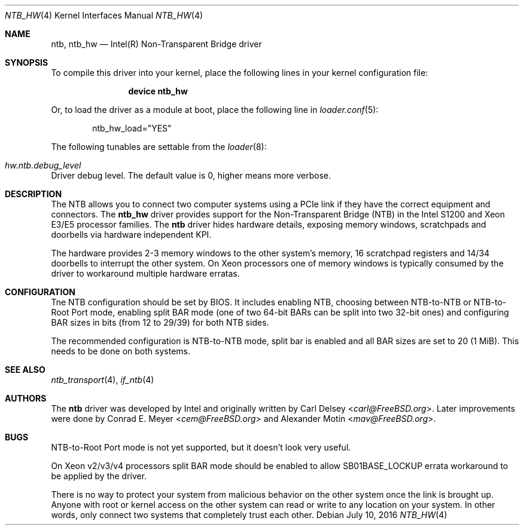 .\"
.\" Copyright (c) 2016 Alexander Motin <mav@FreeBSD.org>
.\" All rights reserved.
.\"
.\" Redistribution and use in source and binary forms, with or without
.\" modification, are permitted provided that the following conditions
.\" are met:
.\" 1. Redistributions of source code must retain the above copyright
.\"    notice, this list of conditions and the following disclaimer.
.\" 2. Redistributions in binary form must reproduce the above copyright
.\"    notice, this list of conditions and the following disclaimer in the
.\"    documentation and/or other materials provided with the distribution.
.\"
.\" THIS SOFTWARE IS PROVIDED BY THE AUTHOR AND CONTRIBUTORS ``AS IS'' AND
.\" ANY EXPRESS OR IMPLIED WARRANTIES, INCLUDING, BUT NOT LIMITED TO, THE
.\" IMPLIED WARRANTIES OF MERCHANTABILITY AND FITNESS FOR A PARTICULAR PURPOSE
.\" ARE DISCLAIMED.  IN NO EVENT SHALL THE AUTHOR OR CONTRIBUTORS BE LIABLE
.\" FOR ANY DIRECT, INDIRECT, INCIDENTAL, SPECIAL, EXEMPLARY, OR CONSEQUENTIAL
.\" DAMAGES (INCLUDING, BUT NOT LIMITED TO, PROCUREMENT OF SUBSTITUTE GOODS
.\" OR SERVICES; LOSS OF USE, DATA, OR PROFITS; OR BUSINESS INTERRUPTION)
.\" HOWEVER CAUSED AND ON ANY THEORY OF LIABILITY, WHETHER IN CONTRACT, STRICT
.\" LIABILITY, OR TORT (INCLUDING NEGLIGENCE OR OTHERWISE) ARISING IN ANY WAY
.\" OUT OF THE USE OF THIS SOFTWARE, EVEN IF ADVISED OF THE POSSIBILITY OF
.\" SUCH DAMAGE.
.\"
.\" $FreeBSD$
.\"
.Dd July 10, 2016
.Dt NTB_HW 4
.Os
.Sh NAME
.Nm ntb ,
.Nm ntb_hw
.Nd Intel(R) Non-Transparent Bridge driver
.Sh SYNOPSIS
To compile this driver into your kernel,
place the following lines in your kernel configuration file:
.Bd -ragged -offset indent
.Cd "device ntb_hw"
.Ed
.Pp
Or, to load the driver as a module at boot, place the following line in
.Xr loader.conf 5 :
.Bd -literal -offset indent
ntb_hw_load="YES"
.Ed
.Pp
The following tunables are settable from the
.Xr loader 8 :
.Bl -ohang
.It Va hw.ntb.debug_level
Driver debug level.
The default value is 0, higher means more verbose.
.El
.Sh DESCRIPTION
The NTB allows you to connect two computer systems using a PCIe link if they
have the correct equipment and connectors.
The
.Nm ntb_hw
driver provides support for the Non-Transparent Bridge (NTB) in the Intel S1200
and Xeon E3/E5 processor families.
The
.Nm
driver hides hardware details, exposing memory windows, scratchpads and
doorbells via hardware independent KPI.
.Pp
The hardware provides 2-3 memory windows to the other system's memory,
16 scratchpad registers and 14/34 doorbells to interrupt the other system.
On Xeon processors one of memory windows is typically consumed by the driver
to workaround multiple hardware erratas.
.Sh CONFIGURATION
Tne NTB configuration should be set by BIOS.
It includes enabling NTB, choosing between NTB-to-NTB or NTB-to-Root Port mode,
enabling split BAR mode (one of two 64-bit BARs can be split into two 32-bit
ones) and configuring BAR sizes in bits (from 12 to 29/39) for both NTB sides.
.Pp
The recommended configuration is NTB-to-NTB mode, split bar is enabled and
all BAR sizes are set to 20 (1 MiB).
This needs to be done on both systems.
.Sh SEE ALSO
.Xr ntb_transport 4 ,
.Xr if_ntb 4
.Sh AUTHORS
.An -nosplit
The
.Nm
driver was developed by Intel and originally written by
.An Carl Delsey Aq Mt carl@FreeBSD.org .
Later improvements were done by
.An Conrad E. Meyer Aq Mt cem@FreeBSD.org
and
.An Alexander Motin Aq Mt mav@FreeBSD.org .
.Sh BUGS
NTB-to-Root Port mode is not yet supported, but it doesn't look very useful.
.Pp
On Xeon v2/v3/v4 processors split BAR mode should be enabled to allow
SB01BASE_LOCKUP errata workaround to be applied by the driver.
.Pp
There is no way to protect your system from malicious behavior on the other
system once the link is brought up.
Anyone with root or kernel access on the other system can read or write to
any location on your system.
In other words, only connect two systems that completely trust each other.
